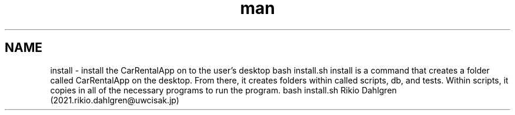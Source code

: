 .\" Manpage for install
.\" Contact 2021.rikio.dahlgren@uwcisak.jp to correct errors or typos.
.TH man 6 "30 October 2019" "1.0" "install man page"
.SH NAME
install \- install the CarRentalApp on to the user's desktop
.sh SYNOPSIS
bash install.sh 
.sh DESCRIPTION
install is a command that creates a folder called CarRentalApp on the desktop. From there, it creates folders within called scripts, db, and tests. Within scripts, it copies in all of the necessary programs to run the program.
.sh EXAMPLES
bash install.sh
.sh AUTHOR
Rikio Dahlgren (2021.rikio.dahlgren@uwcisak.jp)
